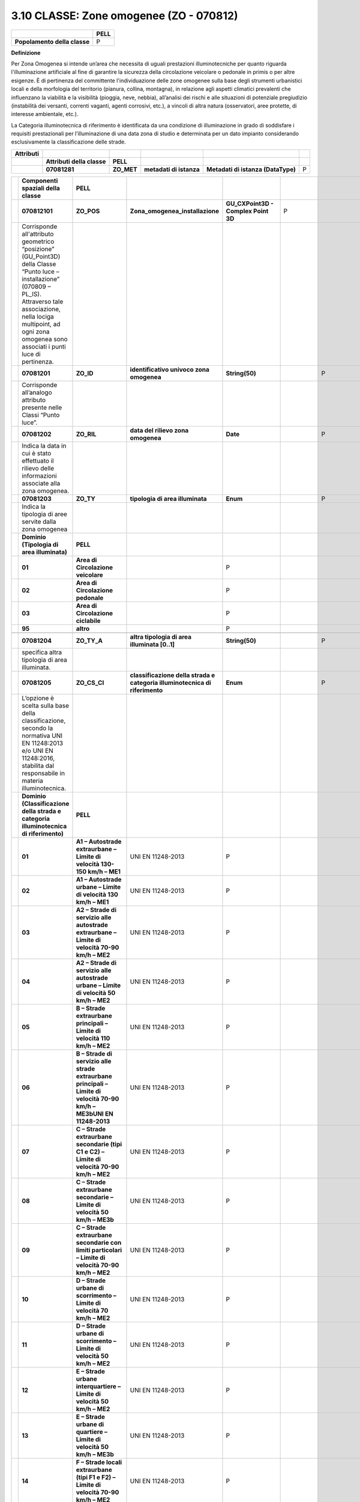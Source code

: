 3.10 CLASSE: Zone omogenee (ZO - 070812)
----------------------------------------

.. raw:: html

   <div id="section-9">

+------------------------------+----------+
|                              | **PELL** |
+------------------------------+----------+
| **Popolamento della classe** | P        |
+------------------------------+----------+

.. raw:: html

   </div>

**Definizione**

Per Zona Omogenea si intende un’area che necessita di uguali prestazioni illuminotecniche per quanto riguarda l'illuminazione artificiale al fine di garantire la sicurezza della circolazione veicolare o pedonale in primis o per altre esigenze. È di pertinenza del committente l'individuazione delle zone omogenee sulla base degli strumenti urbanistici locali e della morfologia del territorio (pianura, collina, montagna), in relazione agli aspetti climatici prevalenti che influenzano la viabilità e la visibilità (pioggia, neve, nebbia), all’analisi dei rischi e alle situazioni di potenziale pregiudizio (instabilità dei versanti, correnti vaganti, agenti corrosivi, etc.), a vincoli di altra natura (osservatori, aree protette, di interesse ambientale, etc.).

La Categoria illuminotecnica di riferimento è identificata da una condizione di illuminazione in grado di soddisfare i requisiti prestazionali per l’illuminazione di una data zona di studio e determinata per un dato impianto considerando esclusivamente la classificazione delle strade.

+---------------+----------------------------+------------+-------------------------+------------------------------------+---+
| **Attributi** |                            |            |                         |                                    |   |
+---------------+----------------------------+------------+-------------------------+------------------------------------+---+
|               | **Attributi della classe** | **PELL**   |                         |                                    |   |
+---------------+----------------------------+------------+-------------------------+------------------------------------+---+
|               | **07081281**               | **ZO_MET** | **metadati di istanza** | **Metadati di istanza (DataType)** | P |
+---------------+----------------------------+------------+-------------------------+------------------------------------+---+

+--+-------------------------------------------------------------------------------------------------------------------------------------------------------------------------------------------------------------------------------------------------------------------------------------------------------------+---------------------------------------------------------------------------------------------------------------------------------------------------+-----------------------------------------------------------------------------+-------------------------------------------+---------------+--------------------------+---+
|  | **Componenti spaziali della classe**                                                                                                                                                                                                                                                                        | **PELL**                                                                                                                                          |                                                                             |                                           |               |                          |   |
+--+-------------------------------------------------------------------------------------------------------------------------------------------------------------------------------------------------------------------------------------------------------------------------------------------------------------+---------------------------------------------------------------------------------------------------------------------------------------------------+-----------------------------------------------------------------------------+-------------------------------------------+---------------+--------------------------+---+
|  | **070812101**                                                                                                                                                                                                                                                                                               | **ZO_POS**                                                                                                                                        | **Zona_omogenea_installazione**                                             | **GU_CXPoint3D - Complex Point 3D**       | P             |                          |   |
+--+-------------------------------------------------------------------------------------------------------------------------------------------------------------------------------------------------------------------------------------------------------------------------------------------------------------+---------------------------------------------------------------------------------------------------------------------------------------------------+-----------------------------------------------------------------------------+-------------------------------------------+---------------+--------------------------+---+
|  | Corrisponde all'attributo geometrico “posizione” (GU_Point3D) della Classe “Punto luce – installazione” (070809 – PL_IS). Attraverso tale associazione, nella lociga multipoint, ad ogni zona omogenea sono associati i punti luce di pertinenza.                                                           |                                                                                                                                                   |                                                                             |                                           |               |                          |   |
+--+-------------------------------------------------------------------------------------------------------------------------------------------------------------------------------------------------------------------------------------------------------------------------------------------------------------+---------------------------------------------------------------------------------------------------------------------------------------------------+-----------------------------------------------------------------------------+-------------------------------------------+---------------+--------------------------+---+
|  | **07081201**                                                                                                                                                                                                                                                                                                | **ZO_ID**                                                                                                                                         | **identificativo univoco zona omogenea**                                    | **String(50)**                            |               | P                        |   |
+--+-------------------------------------------------------------------------------------------------------------------------------------------------------------------------------------------------------------------------------------------------------------------------------------------------------------+---------------------------------------------------------------------------------------------------------------------------------------------------+-----------------------------------------------------------------------------+-------------------------------------------+---------------+--------------------------+---+
|  | Corrisponde all’analogo attributo presente nelle Classi “Punto luce”.                                                                                                                                                                                                                                       |                                                                                                                                                   |                                                                             |                                           |               |                          |   |
+--+-------------------------------------------------------------------------------------------------------------------------------------------------------------------------------------------------------------------------------------------------------------------------------------------------------------+---------------------------------------------------------------------------------------------------------------------------------------------------+-----------------------------------------------------------------------------+-------------------------------------------+---------------+--------------------------+---+
|  | **07081202**                                                                                                                                                                                                                                                                                                | **ZO_RIL**                                                                                                                                        | **data del rilievo zona omogenea**                                          | **Date**                                  |               | P                        |   |
+--+-------------------------------------------------------------------------------------------------------------------------------------------------------------------------------------------------------------------------------------------------------------------------------------------------------------+---------------------------------------------------------------------------------------------------------------------------------------------------+-----------------------------------------------------------------------------+-------------------------------------------+---------------+--------------------------+---+
|  | Indica la data in cui è stato effettuato il rilievo delle informazioni associate alla zona omogenea.                                                                                                                                                                                                        |                                                                                                                                                   |                                                                             |                                           |               |                          |   |
+--+-------------------------------------------------------------------------------------------------------------------------------------------------------------------------------------------------------------------------------------------------------------------------------------------------------------+---------------------------------------------------------------------------------------------------------------------------------------------------+-----------------------------------------------------------------------------+-------------------------------------------+---------------+--------------------------+---+
|  | **07081203**                                                                                                                                                                                                                                                                                                | **ZO_TY**                                                                                                                                         | **tipologia di area illuminata**                                            | **Enum**                                  |               | P                        |   |
+--+-------------------------------------------------------------------------------------------------------------------------------------------------------------------------------------------------------------------------------------------------------------------------------------------------------------+---------------------------------------------------------------------------------------------------------------------------------------------------+-----------------------------------------------------------------------------+-------------------------------------------+---------------+--------------------------+---+
|  | Indica la tipologia di aree servite dalla zona omogenea                                                                                                                                                                                                                                                     |                                                                                                                                                   |                                                                             |                                           |               |                          |   |
+--+-------------------------------------------------------------------------------------------------------------------------------------------------------------------------------------------------------------------------------------------------------------------------------------------------------------+---------------------------------------------------------------------------------------------------------------------------------------------------+-----------------------------------------------------------------------------+-------------------------------------------+---------------+--------------------------+---+
|  | **Dominio (Tipologia di area illuminata)**                                                                                                                                                                                                                                                                  | **PELL**                                                                                                                                          |                                                                             |                                           |               |                          |   |
+--+-------------------------------------------------------------------------------------------------------------------------------------------------------------------------------------------------------------------------------------------------------------------------------------------------------------+---------------------------------------------------------------------------------------------------------------------------------------------------+-----------------------------------------------------------------------------+-------------------------------------------+---------------+--------------------------+---+
|  | **01**                                                                                                                                                                                                                                                                                                      | **Area di Circolazione veicolare**                                                                                                                |                                                                             | P                                         |               |                          |   |
+--+-------------------------------------------------------------------------------------------------------------------------------------------------------------------------------------------------------------------------------------------------------------------------------------------------------------+---------------------------------------------------------------------------------------------------------------------------------------------------+-----------------------------------------------------------------------------+-------------------------------------------+---------------+--------------------------+---+
|  | **02**                                                                                                                                                                                                                                                                                                      | **Area di Circolazione pedonale**                                                                                                                 |                                                                             | P                                         |               |                          |   |
+--+-------------------------------------------------------------------------------------------------------------------------------------------------------------------------------------------------------------------------------------------------------------------------------------------------------------+---------------------------------------------------------------------------------------------------------------------------------------------------+-----------------------------------------------------------------------------+-------------------------------------------+---------------+--------------------------+---+
|  | **03**                                                                                                                                                                                                                                                                                                      | **Area di Circolazione ciclabile**                                                                                                                |                                                                             | P                                         |               |                          |   |
+--+-------------------------------------------------------------------------------------------------------------------------------------------------------------------------------------------------------------------------------------------------------------------------------------------------------------+---------------------------------------------------------------------------------------------------------------------------------------------------+-----------------------------------------------------------------------------+-------------------------------------------+---------------+--------------------------+---+
|  | **95**                                                                                                                                                                                                                                                                                                      | **altro**                                                                                                                                         |                                                                             | P                                         |               |                          |   |
+--+-------------------------------------------------------------------------------------------------------------------------------------------------------------------------------------------------------------------------------------------------------------------------------------------------------------+---------------------------------------------------------------------------------------------------------------------------------------------------+-----------------------------------------------------------------------------+-------------------------------------------+---------------+--------------------------+---+
|  |                                                                                                                                                                                                                                                                                                             |                                                                                                                                                   |                                                                             |                                           |               |                          |   |
+--+-------------------------------------------------------------------------------------------------------------------------------------------------------------------------------------------------------------------------------------------------------------------------------------------------------------+---------------------------------------------------------------------------------------------------------------------------------------------------+-----------------------------------------------------------------------------+-------------------------------------------+---------------+--------------------------+---+
|  | **07081204**                                                                                                                                                                                                                                                                                                | **ZO_TY_A**                                                                                                                                       | **altra tipologia di area illuminata [0..1]**                               | **String(50)**                            |               | P                        |   |
+--+-------------------------------------------------------------------------------------------------------------------------------------------------------------------------------------------------------------------------------------------------------------------------------------------------------------+---------------------------------------------------------------------------------------------------------------------------------------------------+-----------------------------------------------------------------------------+-------------------------------------------+---------------+--------------------------+---+
|  | specifica altra tipologia di area illuminata.                                                                                                                                                                                                                                                               |                                                                                                                                                   |                                                                             |                                           |               |                          |   |
+--+-------------------------------------------------------------------------------------------------------------------------------------------------------------------------------------------------------------------------------------------------------------------------------------------------------------+---------------------------------------------------------------------------------------------------------------------------------------------------+-----------------------------------------------------------------------------+-------------------------------------------+---------------+--------------------------+---+
|  | **07081205**                                                                                                                                                                                                                                                                                                | **ZO_CS_CI**                                                                                                                                      | **classificazione della strada e categoria illuminotecnica di riferimento** | **Enum**                                  |               | P                        |   |
+--+-------------------------------------------------------------------------------------------------------------------------------------------------------------------------------------------------------------------------------------------------------------------------------------------------------------+---------------------------------------------------------------------------------------------------------------------------------------------------+-----------------------------------------------------------------------------+-------------------------------------------+---------------+--------------------------+---+
|  | L’opzione è scelta sulla base della classificazione, secondo la normativa UNI EN 11248:2013 e/o UNI EN 11248:2016, stabilita dal responsabile in materia illuminotecnica.                                                                                                                                   |                                                                                                                                                   |                                                                             |                                           |               |                          |   |
+--+-------------------------------------------------------------------------------------------------------------------------------------------------------------------------------------------------------------------------------------------------------------------------------------------------------------+---------------------------------------------------------------------------------------------------------------------------------------------------+-----------------------------------------------------------------------------+-------------------------------------------+---------------+--------------------------+---+
|  | **Dominio (Classificazione della strada e categoria illuminotecnica di riferimento)**                                                                                                                                                                                                                       | **PELL**                                                                                                                                          |                                                                             |                                           |               |                          |   |
+--+-------------------------------------------------------------------------------------------------------------------------------------------------------------------------------------------------------------------------------------------------------------------------------------------------------------+---------------------------------------------------------------------------------------------------------------------------------------------------+-----------------------------------------------------------------------------+-------------------------------------------+---------------+--------------------------+---+
|  | **01**                                                                                                                                                                                                                                                                                                      | **A1 – Autostrade extraurbane – Limite di velocità 130-150 km/h – ME1**                                                                           | UNI EN 11248-2013                                                           | P                                         |               |                          |   |
+--+-------------------------------------------------------------------------------------------------------------------------------------------------------------------------------------------------------------------------------------------------------------------------------------------------------------+---------------------------------------------------------------------------------------------------------------------------------------------------+-----------------------------------------------------------------------------+-------------------------------------------+---------------+--------------------------+---+
|  | **02**                                                                                                                                                                                                                                                                                                      | **A1 – Autostrade urbane – Limite di velocità 130 km/h – ME1**                                                                                    | UNI EN 11248-2013                                                           | P                                         |               |                          |   |
+--+-------------------------------------------------------------------------------------------------------------------------------------------------------------------------------------------------------------------------------------------------------------------------------------------------------------+---------------------------------------------------------------------------------------------------------------------------------------------------+-----------------------------------------------------------------------------+-------------------------------------------+---------------+--------------------------+---+
|  | **03**                                                                                                                                                                                                                                                                                                      | **A2 – Strade di servizio alle autostrade extraurbane – Limite di velocità 70-90 km/h – ME2**                                                     | UNI EN 11248-2013                                                           | P                                         |               |                          |   |
+--+-------------------------------------------------------------------------------------------------------------------------------------------------------------------------------------------------------------------------------------------------------------------------------------------------------------+---------------------------------------------------------------------------------------------------------------------------------------------------+-----------------------------------------------------------------------------+-------------------------------------------+---------------+--------------------------+---+
|  | **04**                                                                                                                                                                                                                                                                                                      | **A2 – Strade di servizio alle autostrade urbane – Limite di velocità 50 km/h – ME2**                                                             | UNI EN 11248-2013                                                           | P                                         |               |                          |   |
+--+-------------------------------------------------------------------------------------------------------------------------------------------------------------------------------------------------------------------------------------------------------------------------------------------------------------+---------------------------------------------------------------------------------------------------------------------------------------------------+-----------------------------------------------------------------------------+-------------------------------------------+---------------+--------------------------+---+
|  | **05**                                                                                                                                                                                                                                                                                                      | **B – Strade extraurbane principali – Limite di velocità 110 km/h – ME2**                                                                         | UNI EN 11248-2013                                                           | P                                         |               |                          |   |
+--+-------------------------------------------------------------------------------------------------------------------------------------------------------------------------------------------------------------------------------------------------------------------------------------------------------------+---------------------------------------------------------------------------------------------------------------------------------------------------+-----------------------------------------------------------------------------+-------------------------------------------+---------------+--------------------------+---+
|  | **06**                                                                                                                                                                                                                                                                                                      | **B – Strade di servizio alle strade extraurbane principali – Limite di velocità 70-90 km/h – ME3bUNI EN 11248-2013**                             | UNI EN 11248-2013                                                           | P                                         |               |                          |   |
+--+-------------------------------------------------------------------------------------------------------------------------------------------------------------------------------------------------------------------------------------------------------------------------------------------------------------+---------------------------------------------------------------------------------------------------------------------------------------------------+-----------------------------------------------------------------------------+-------------------------------------------+---------------+--------------------------+---+
|  | **07**                                                                                                                                                                                                                                                                                                      | **C – Strade extraurbane secondarie (tipi C1 e C2) – Limite di velocità 70-90 km/h – ME2**                                                        | UNI EN 11248-2013                                                           | P                                         |               |                          |   |
+--+-------------------------------------------------------------------------------------------------------------------------------------------------------------------------------------------------------------------------------------------------------------------------------------------------------------+---------------------------------------------------------------------------------------------------------------------------------------------------+-----------------------------------------------------------------------------+-------------------------------------------+---------------+--------------------------+---+
|  | **08**                                                                                                                                                                                                                                                                                                      | **C – Strade extraurbane secondarie – Limite di velocità 50 km/h – ME3b**                                                                         | UNI EN 11248-2013                                                           | P                                         |               |                          |   |
+--+-------------------------------------------------------------------------------------------------------------------------------------------------------------------------------------------------------------------------------------------------------------------------------------------------------------+---------------------------------------------------------------------------------------------------------------------------------------------------+-----------------------------------------------------------------------------+-------------------------------------------+---------------+--------------------------+---+
|  | **09**                                                                                                                                                                                                                                                                                                      | **C – Strade extraurbane secondarie con limiti particolari – Limite di velocità 70-90 km/h – ME2**                                                | UNI EN 11248-2013                                                           | P                                         |               |                          |   |
+--+-------------------------------------------------------------------------------------------------------------------------------------------------------------------------------------------------------------------------------------------------------------------------------------------------------------+---------------------------------------------------------------------------------------------------------------------------------------------------+-----------------------------------------------------------------------------+-------------------------------------------+---------------+--------------------------+---+
|  | **10**                                                                                                                                                                                                                                                                                                      | **D – Strade urbane di scorrimento – Limite di velocità 70 km/h – ME2**                                                                           | UNI EN 11248-2013                                                           | P                                         |               |                          |   |
+--+-------------------------------------------------------------------------------------------------------------------------------------------------------------------------------------------------------------------------------------------------------------------------------------------------------------+---------------------------------------------------------------------------------------------------------------------------------------------------+-----------------------------------------------------------------------------+-------------------------------------------+---------------+--------------------------+---+
|  | **11**                                                                                                                                                                                                                                                                                                      | **D – Strade urbane di scorrimento – Limite di velocità 50 km/h – ME2**                                                                           | UNI EN 11248-2013                                                           | P                                         |               |                          |   |
+--+-------------------------------------------------------------------------------------------------------------------------------------------------------------------------------------------------------------------------------------------------------------------------------------------------------------+---------------------------------------------------------------------------------------------------------------------------------------------------+-----------------------------------------------------------------------------+-------------------------------------------+---------------+--------------------------+---+
|  | **12**                                                                                                                                                                                                                                                                                                      | **E – Strade urbane interquartiere – Limite di velocità 50 km/h – ME2**                                                                           | UNI EN 11248-2013                                                           | P                                         |               |                          |   |
+--+-------------------------------------------------------------------------------------------------------------------------------------------------------------------------------------------------------------------------------------------------------------------------------------------------------------+---------------------------------------------------------------------------------------------------------------------------------------------------+-----------------------------------------------------------------------------+-------------------------------------------+---------------+--------------------------+---+
|  | **13**                                                                                                                                                                                                                                                                                                      | **E – Strade urbane di quartiere – Limite di velocità 50 km/h – ME3b**                                                                            | UNI EN 11248-2013                                                           | P                                         |               |                          |   |
+--+-------------------------------------------------------------------------------------------------------------------------------------------------------------------------------------------------------------------------------------------------------------------------------------------------------------+---------------------------------------------------------------------------------------------------------------------------------------------------+-----------------------------------------------------------------------------+-------------------------------------------+---------------+--------------------------+---+
|  | **14**                                                                                                                                                                                                                                                                                                      | **F – Strade locali extraurbane (tipi F1 e F2) – Limite di velocità 70-90 km/h – ME2**                                                            | UNI EN 11248-2013                                                           | P                                         |               |                          |   |
+--+-------------------------------------------------------------------------------------------------------------------------------------------------------------------------------------------------------------------------------------------------------------------------------------------------------------+---------------------------------------------------------------------------------------------------------------------------------------------------+-----------------------------------------------------------------------------+-------------------------------------------+---------------+--------------------------+---+
|  | **15**                                                                                                                                                                                                                                                                                                      | **F – Strade locali extraurbane – Limite di velocità 50 km/h – ME3b**                                                                             | UNI EN 11248-2013                                                           | P                                         |               |                          |   |
+--+-------------------------------------------------------------------------------------------------------------------------------------------------------------------------------------------------------------------------------------------------------------------------------------------------------------+---------------------------------------------------------------------------------------------------------------------------------------------------+-----------------------------------------------------------------------------+-------------------------------------------+---------------+--------------------------+---+
|  | **16**                                                                                                                                                                                                                                                                                                      | **F – Strade locali extraurbane – Limite di velocità 30 km/h – S2**                                                                               | UNI EN 11248-2013                                                           | P                                         |               |                          |   |
+--+-------------------------------------------------------------------------------------------------------------------------------------------------------------------------------------------------------------------------------------------------------------------------------------------------------------+---------------------------------------------------------------------------------------------------------------------------------------------------+-----------------------------------------------------------------------------+-------------------------------------------+---------------+--------------------------+---+
|  | **17**                                                                                                                                                                                                                                                                                                      | **F – Strade locali urbane – Limite di velocità 50 km/h – ME3b**                                                                                  | UNI EN 11248-2013                                                           | P                                         |               |                          |   |
+--+-------------------------------------------------------------------------------------------------------------------------------------------------------------------------------------------------------------------------------------------------------------------------------------------------------------+---------------------------------------------------------------------------------------------------------------------------------------------------+-----------------------------------------------------------------------------+-------------------------------------------+---------------+--------------------------+---+
|  | **18**                                                                                                                                                                                                                                                                                                      | **F – Strade locali urbane: centri storici, isole ambientali, zone 30 – Limite di velocità 30 km/h – CE3**                                        | UNI EN 11248-2013                                                           | P                                         |               |                          |   |
+--+-------------------------------------------------------------------------------------------------------------------------------------------------------------------------------------------------------------------------------------------------------------------------------------------------------------+---------------------------------------------------------------------------------------------------------------------------------------------------+-----------------------------------------------------------------------------+-------------------------------------------+---------------+--------------------------+---+
|  | **19**                                                                                                                                                                                                                                                                                                      | **F – Strade locali urbane: altre situazioni – Limite di velocità 30 km/h – CE4/S2**                                                              | UNI EN 11248-2013                                                           | P                                         |               |                          |   |
+--+-------------------------------------------------------------------------------------------------------------------------------------------------------------------------------------------------------------------------------------------------------------------------------------------------------------+---------------------------------------------------------------------------------------------------------------------------------------------------+-----------------------------------------------------------------------------+-------------------------------------------+---------------+--------------------------+---+
|  | **20**                                                                                                                                                                                                                                                                                                      | **F – Strade locali urbane: aree pedonali – Limite di velocità 5 km/h – CE4/S2**                                                                  | UNI EN 11248-2013                                                           | P                                         |               |                          |   |
+--+-------------------------------------------------------------------------------------------------------------------------------------------------------------------------------------------------------------------------------------------------------------------------------------------------------------+---------------------------------------------------------------------------------------------------------------------------------------------------+-----------------------------------------------------------------------------+-------------------------------------------+---------------+--------------------------+---+
|  | **21**                                                                                                                                                                                                                                                                                                      | **F – Strade locali urbane: centri storici (utenti principali: pedoni, ammessi gli altri utenti) – Limite di velocità 5 km/h – CE4/S2**           | UNI EN 11248-2013                                                           | P                                         |               |                          |   |
+--+-------------------------------------------------------------------------------------------------------------------------------------------------------------------------------------------------------------------------------------------------------------------------------------------------------------+---------------------------------------------------------------------------------------------------------------------------------------------------+-----------------------------------------------------------------------------+-------------------------------------------+---------------+--------------------------+---+
|  | **22**                                                                                                                                                                                                                                                                                                      | **F – Strade locali interzonali – Limite di velocità 50 km/h – CE4/S2**                                                                           | UNI EN 11248-2013                                                           | P                                         |               |                          |   |
+--+-------------------------------------------------------------------------------------------------------------------------------------------------------------------------------------------------------------------------------------------------------------------------------------------------------------+---------------------------------------------------------------------------------------------------------------------------------------------------+-----------------------------------------------------------------------------+-------------------------------------------+---------------+--------------------------+---+
|  | **23**                                                                                                                                                                                                                                                                                                      | **F – Strade locali interzonali – Limite di velocità 30 km/h – CE4/S2**                                                                           | UNI EN 11248-2013                                                           | P                                         |               |                          |   |
+--+-------------------------------------------------------------------------------------------------------------------------------------------------------------------------------------------------------------------------------------------------------------------------------------------------------------+---------------------------------------------------------------------------------------------------------------------------------------------------+-----------------------------------------------------------------------------+-------------------------------------------+---------------+--------------------------+---+
|  | **24**                                                                                                                                                                                                                                                                                                      | **Fbis – Piste ciclabili – Limite di velocità non dichiarato – S2**                                                                               | UNI EN 11248-2013                                                           | P                                         |               |                          |   |
+--+-------------------------------------------------------------------------------------------------------------------------------------------------------------------------------------------------------------------------------------------------------------------------------------------------------------+---------------------------------------------------------------------------------------------------------------------------------------------------+-----------------------------------------------------------------------------+-------------------------------------------+---------------+--------------------------+---+
|  | **25**                                                                                                                                                                                                                                                                                                      | **Strade a destinazione particolare – Limite di velocità 30 km/h – S2**                                                                           | UNI EN 11248-2013                                                           | P                                         |               |                          |   |
+--+-------------------------------------------------------------------------------------------------------------------------------------------------------------------------------------------------------------------------------------------------------------------------------------------------------------+---------------------------------------------------------------------------------------------------------------------------------------------------+-----------------------------------------------------------------------------+-------------------------------------------+---------------+--------------------------+---+
|  | **26**                                                                                                                                                                                                                                                                                                      | **A1– Autostrade extraurbane – limite di velocità 130-150 Km/h – M1**                                                                             | UNI EN 11248-2016                                                           | P                                         |               |                          |   |
+--+-------------------------------------------------------------------------------------------------------------------------------------------------------------------------------------------------------------------------------------------------------------------------------------------------------------+---------------------------------------------------------------------------------------------------------------------------------------------------+-----------------------------------------------------------------------------+-------------------------------------------+---------------+--------------------------+---+
|  | **27**                                                                                                                                                                                                                                                                                                      | **A1– Autostrade urbane – limite di velocità 130 Km/h – M1**                                                                                      | UNI EN 11248-2016                                                           | P                                         |               |                          |   |
+--+-------------------------------------------------------------------------------------------------------------------------------------------------------------------------------------------------------------------------------------------------------------------------------------------------------------+---------------------------------------------------------------------------------------------------------------------------------------------------+-----------------------------------------------------------------------------+-------------------------------------------+---------------+--------------------------+---+
|  | **28**                                                                                                                                                                                                                                                                                                      | **A2–Strade di servizio alle autostrade extraurbane – limite di velocità 70-90 Km/h – M2**                                                        | UNI EN 11248-2016                                                           | P                                         |               |                          |   |
+--+-------------------------------------------------------------------------------------------------------------------------------------------------------------------------------------------------------------------------------------------------------------------------------------------------------------+---------------------------------------------------------------------------------------------------------------------------------------------------+-----------------------------------------------------------------------------+-------------------------------------------+---------------+--------------------------+---+
|  | **29**                                                                                                                                                                                                                                                                                                      | **A2–Strade di servizio alle autostrade urbane – limite di velocità 50 Km/h – M2**                                                                | UNI EN 11248-2016                                                           | P                                         |               |                          |   |
+--+-------------------------------------------------------------------------------------------------------------------------------------------------------------------------------------------------------------------------------------------------------------------------------------------------------------+---------------------------------------------------------------------------------------------------------------------------------------------------+-----------------------------------------------------------------------------+-------------------------------------------+---------------+--------------------------+---+
|  | **30**                                                                                                                                                                                                                                                                                                      | **B – Strade extraurbane principali – limite di velocità 110 Km/h – M2**                                                                          | UNI EN 11248-2016                                                           | P                                         |               |                          |   |
+--+-------------------------------------------------------------------------------------------------------------------------------------------------------------------------------------------------------------------------------------------------------------------------------------------------------------+---------------------------------------------------------------------------------------------------------------------------------------------------+-----------------------------------------------------------------------------+-------------------------------------------+---------------+--------------------------+---+
|  | **31**                                                                                                                                                                                                                                                                                                      | **B – Strade di servizio alle strade extraurbane principali – limite di velocità 70-90 Km/h – M3**                                                | UNI EN 11248-2016                                                           | P                                         |               |                          |   |
+--+-------------------------------------------------------------------------------------------------------------------------------------------------------------------------------------------------------------------------------------------------------------------------------------------------------------+---------------------------------------------------------------------------------------------------------------------------------------------------+-----------------------------------------------------------------------------+-------------------------------------------+---------------+--------------------------+---+
|  | **32**                                                                                                                                                                                                                                                                                                      | **C – Strade extraurbane secondarie (tipici C1 e C2)– limite di velocità 70-90 Km/h – M2**                                                        | UNI EN 11248-2016                                                           | P                                         |               |                          |   |
+--+-------------------------------------------------------------------------------------------------------------------------------------------------------------------------------------------------------------------------------------------------------------------------------------------------------------+---------------------------------------------------------------------------------------------------------------------------------------------------+-----------------------------------------------------------------------------+-------------------------------------------+---------------+--------------------------+---+
|  | **33**                                                                                                                                                                                                                                                                                                      | **C – Strade extraurbane secondarie – limite di velocità 50 Km/h – M3**                                                                           | UNI EN 11248-2016                                                           | P                                         |               |                          |   |
+--+-------------------------------------------------------------------------------------------------------------------------------------------------------------------------------------------------------------------------------------------------------------------------------------------------------------+---------------------------------------------------------------------------------------------------------------------------------------------------+-----------------------------------------------------------------------------+-------------------------------------------+---------------+--------------------------+---+
|  | **34**                                                                                                                                                                                                                                                                                                      | **C – Strade extraurbane secondarie con limiti particolari– limite di velocità 70-90 Km/h – M2**                                                  | UNI EN 11248-2016                                                           | P                                         |               |                          |   |
+--+-------------------------------------------------------------------------------------------------------------------------------------------------------------------------------------------------------------------------------------------------------------------------------------------------------------+---------------------------------------------------------------------------------------------------------------------------------------------------+-----------------------------------------------------------------------------+-------------------------------------------+---------------+--------------------------+---+
|  | **35**                                                                                                                                                                                                                                                                                                      | **D – Strade urbane di scorrimento– limite di velocità 70 Km/h – M2**                                                                             | UNI EN 11248-2016                                                           | P                                         |               |                          |   |
+--+-------------------------------------------------------------------------------------------------------------------------------------------------------------------------------------------------------------------------------------------------------------------------------------------------------------+---------------------------------------------------------------------------------------------------------------------------------------------------+-----------------------------------------------------------------------------+-------------------------------------------+---------------+--------------------------+---+
|  | **36**                                                                                                                                                                                                                                                                                                      | **D – Strade urbane di scorrimento– limite di velocità 50 Km/h – M2**                                                                             | UNI EN 11248-2016                                                           | P                                         |               |                          |   |
+--+-------------------------------------------------------------------------------------------------------------------------------------------------------------------------------------------------------------------------------------------------------------------------------------------------------------+---------------------------------------------------------------------------------------------------------------------------------------------------+-----------------------------------------------------------------------------+-------------------------------------------+---------------+--------------------------+---+
|  | **37**                                                                                                                                                                                                                                                                                                      | **E – Strade urbane di quartiere– limite di velocità 50 Km/h – M3**                                                                               | UNI EN 11248-2016                                                           | P                                         |               |                          |   |
+--+-------------------------------------------------------------------------------------------------------------------------------------------------------------------------------------------------------------------------------------------------------------------------------------------------------------+---------------------------------------------------------------------------------------------------------------------------------------------------+-----------------------------------------------------------------------------+-------------------------------------------+---------------+--------------------------+---+
|  | **38**                                                                                                                                                                                                                                                                                                      | **F – Strade locali extraurbane (tipi F1 e F2) – limite di velocità 70-90 Km/h – M2**                                                             | UNI EN 11248-2016                                                           | P                                         |               |                          |   |
+--+-------------------------------------------------------------------------------------------------------------------------------------------------------------------------------------------------------------------------------------------------------------------------------------------------------------+---------------------------------------------------------------------------------------------------------------------------------------------------+-----------------------------------------------------------------------------+-------------------------------------------+---------------+--------------------------+---+
|  | **39**                                                                                                                                                                                                                                                                                                      | **F – Strade locali extraurbane – limite di velocità 50 Km/h – M4**                                                                               | UNI EN 11248-2016                                                           | P                                         |               |                          |   |
+--+-------------------------------------------------------------------------------------------------------------------------------------------------------------------------------------------------------------------------------------------------------------------------------------------------------------+---------------------------------------------------------------------------------------------------------------------------------------------------+-----------------------------------------------------------------------------+-------------------------------------------+---------------+--------------------------+---+
|  | **40**                                                                                                                                                                                                                                                                                                      | **F – Strade locali extraurbane – limite di velocità 30 Km/h – C4/P2**                                                                            | UNI EN 11248-2016                                                           | P                                         |               |                          |   |
+--+-------------------------------------------------------------------------------------------------------------------------------------------------------------------------------------------------------------------------------------------------------------------------------------------------------------+---------------------------------------------------------------------------------------------------------------------------------------------------+-----------------------------------------------------------------------------+-------------------------------------------+---------------+--------------------------+---+
|  | **41**                                                                                                                                                                                                                                                                                                      | **F – Strade locali urbane – limite di velocità 50 Km/h – M4**                                                                                    | UNI EN 11248-2016                                                           | P                                         |               |                          |   |
+--+-------------------------------------------------------------------------------------------------------------------------------------------------------------------------------------------------------------------------------------------------------------------------------------------------------------+---------------------------------------------------------------------------------------------------------------------------------------------------+-----------------------------------------------------------------------------+-------------------------------------------+---------------+--------------------------+---+
|  | **42**                                                                                                                                                                                                                                                                                                      | **F – Strade locali urbane: centri storici, isole ambientali, zone 30 – limite di velocità 30 Km/h – C3/P1**                                      | UNI EN 11248-2016                                                           | P                                         |               |                          |   |
+--+-------------------------------------------------------------------------------------------------------------------------------------------------------------------------------------------------------------------------------------------------------------------------------------------------------------+---------------------------------------------------------------------------------------------------------------------------------------------------+-----------------------------------------------------------------------------+-------------------------------------------+---------------+--------------------------+---+
|  | **43**                                                                                                                                                                                                                                                                                                      | **F – Strade locali urbane:altre situazionilimite di velocità 30 Km/h – C4/P2**                                                                   | UNI EN 11248-2016                                                           | P                                         |               |                          |   |
+--+-------------------------------------------------------------------------------------------------------------------------------------------------------------------------------------------------------------------------------------------------------------------------------------------------------------+---------------------------------------------------------------------------------------------------------------------------------------------------+-----------------------------------------------------------------------------+-------------------------------------------+---------------+--------------------------+---+
|  | **44**                                                                                                                                                                                                                                                                                                      | **F – Strade locali urbane:aree pedonali, centri storici (utenti principali: pedoni, ammessi gli altri utenti)limite di velocità 5 Km/h – C4/P2** | UNI EN 11248-2016                                                           | P                                         |               |                          |   |
+--+-------------------------------------------------------------------------------------------------------------------------------------------------------------------------------------------------------------------------------------------------------------------------------------------------------------+---------------------------------------------------------------------------------------------------------------------------------------------------+-----------------------------------------------------------------------------+-------------------------------------------+---------------+--------------------------+---+
|  | **45**                                                                                                                                                                                                                                                                                                      | **F – Strade locali interzonalilimite di velocità 50 Km/h – M3**                                                                                  | UNI EN 11248-2016                                                           | P                                         |               |                          |   |
+--+-------------------------------------------------------------------------------------------------------------------------------------------------------------------------------------------------------------------------------------------------------------------------------------------------------------+---------------------------------------------------------------------------------------------------------------------------------------------------+-----------------------------------------------------------------------------+-------------------------------------------+---------------+--------------------------+---+
|  | **46**                                                                                                                                                                                                                                                                                                      | **F – Strade locali interzonalilimite di velocità 30 Km/h – C4/P2**                                                                               | UNI EN 11248-2016                                                           | P                                         |               |                          |   |
+--+-------------------------------------------------------------------------------------------------------------------------------------------------------------------------------------------------------------------------------------------------------------------------------------------------------------+---------------------------------------------------------------------------------------------------------------------------------------------------+-----------------------------------------------------------------------------+-------------------------------------------+---------------+--------------------------+---+
|  | **47**                                                                                                                                                                                                                                                                                                      | **Fbis –Itinerari ciclo-pedonali limite di velocità non dichiarati – P2**                                                                         | UNI EN 11248-2016                                                           | P                                         |               |                          |   |
+--+-------------------------------------------------------------------------------------------------------------------------------------------------------------------------------------------------------------------------------------------------------------------------------------------------------------+---------------------------------------------------------------------------------------------------------------------------------------------------+-----------------------------------------------------------------------------+-------------------------------------------+---------------+--------------------------+---+
|  | **48**                                                                                                                                                                                                                                                                                                      | **Fbis –Istrade a destinazione particolare limite di velocità 30 Km/h– P2**                                                                       | UNI EN 11248-2016                                                           | P                                         |               |                          |   |
+--+-------------------------------------------------------------------------------------------------------------------------------------------------------------------------------------------------------------------------------------------------------------------------------------------------------------+---------------------------------------------------------------------------------------------------------------------------------------------------+-----------------------------------------------------------------------------+-------------------------------------------+---------------+--------------------------+---+
|  |                                                                                                                                                                                                                                                                                                             |                                                                                                                                                   |                                                                             |                                           |               |                          |   |
+--+-------------------------------------------------------------------------------------------------------------------------------------------------------------------------------------------------------------------------------------------------------------------------------------------------------------+---------------------------------------------------------------------------------------------------------------------------------------------------+-----------------------------------------------------------------------------+-------------------------------------------+---------------+--------------------------+---+
|  | **07081206**                                                                                                                                                                                                                                                                                                | **ZO_TY_MS**                                                                                                                                      | **tipologia manto stradale**                                                | **Enum**                                  |               | P                        |   |
+--+-------------------------------------------------------------------------------------------------------------------------------------------------------------------------------------------------------------------------------------------------------------------------------------------------------------+---------------------------------------------------------------------------------------------------------------------------------------------------+-----------------------------------------------------------------------------+-------------------------------------------+---------------+--------------------------+---+
|  | **Dominio (Tipologia manto stradale)**                                                                                                                                                                                                                                                                      | **PELL**                                                                                                                                          |                                                                             |                                           |               |                          |   |
+--+-------------------------------------------------------------------------------------------------------------------------------------------------------------------------------------------------------------------------------------------------------------------------------------------------------------+---------------------------------------------------------------------------------------------------------------------------------------------------+-----------------------------------------------------------------------------+-------------------------------------------+---------------+--------------------------+---+
|  | **01**                                                                                                                                                                                                                                                                                                      | **calcestruzzo**                                                                                                                                  |                                                                             | P                                         |               |                          |   |
+--+-------------------------------------------------------------------------------------------------------------------------------------------------------------------------------------------------------------------------------------------------------------------------------------------------------------+---------------------------------------------------------------------------------------------------------------------------------------------------+-----------------------------------------------------------------------------+-------------------------------------------+---------------+--------------------------+---+
|  | **02**                                                                                                                                                                                                                                                                                                      | **asfalto**                                                                                                                                       |                                                                             | P                                         |               |                          |   |
+--+-------------------------------------------------------------------------------------------------------------------------------------------------------------------------------------------------------------------------------------------------------------------------------------------------------------+---------------------------------------------------------------------------------------------------------------------------------------------------+-----------------------------------------------------------------------------+-------------------------------------------+---------------+--------------------------+---+
|  | **95**                                                                                                                                                                                                                                                                                                      | **altro**                                                                                                                                         |                                                                             | P                                         |               |                          |   |
+--+-------------------------------------------------------------------------------------------------------------------------------------------------------------------------------------------------------------------------------------------------------------------------------------------------------------+---------------------------------------------------------------------------------------------------------------------------------------------------+-----------------------------------------------------------------------------+-------------------------------------------+---------------+--------------------------+---+
|  |                                                                                                                                                                                                                                                                                                             |                                                                                                                                                   |                                                                             |                                           |               |                          |   |
+--+-------------------------------------------------------------------------------------------------------------------------------------------------------------------------------------------------------------------------------------------------------------------------------------------------------------+---------------------------------------------------------------------------------------------------------------------------------------------------+-----------------------------------------------------------------------------+-------------------------------------------+---------------+--------------------------+---+
|  | **07081207**                                                                                                                                                                                                                                                                                                | **ZO_TY_MS_A**                                                                                                                                    | **altra tipologia di manto stradale [0..1]**                                | **String(50)**                            |               | P                        |   |
+--+-------------------------------------------------------------------------------------------------------------------------------------------------------------------------------------------------------------------------------------------------------------------------------------------------------------+---------------------------------------------------------------------------------------------------------------------------------------------------+-----------------------------------------------------------------------------+-------------------------------------------+---------------+--------------------------+---+
|  | **07081208**                                                                                                                                                                                                                                                                                                | **ZO_CML**                                                                                                                                        | **coefficiente medio di luminanza [0..1]**                                  | **Real**                                  |               | P                        |   |
+--+-------------------------------------------------------------------------------------------------------------------------------------------------------------------------------------------------------------------------------------------------------------------------------------------------------------+---------------------------------------------------------------------------------------------------------------------------------------------------+-----------------------------------------------------------------------------+-------------------------------------------+---------------+--------------------------+---+
|  | specifica coefficiente medio di luminanza                                                                                                                                                                                                                                                                   |                                                                                                                                                   |                                                                             |                                           |               |                          |   |
|  |                                                                                                                                                                                                                                                                                                             |                                                                                                                                                   |                                                                             |                                           |               |                          |   |
|  | Q_0= 1/Ω_0 ∫_0^(Ω_0) qdΩ, ove:                                                                                                                                                                                                                                                                              |                                                                                                                                                   |                                                                             |                                           |               |                          |   |
|  |                                                                                                                                                                                                                                                                                                             |                                                                                                                                                   |                                                                             |                                           |               |                          |   |
|  | q = coefficiente di luminanza della strada per una determinata direzione di osservazione e di incidenza della luce.                                                                                                                                                                                         |                                                                                                                                                   |                                                                             |                                           |               |                          |   |
|  |                                                                                                                                                                                                                                                                                                             |                                                                                                                                                   |                                                                             |                                           |               |                          |   |
|  | Ω = angolo solido, misurato dall’elemento di superficie stradale considerato, contenente tutte le direzioni di provenienza della luce in grado di contribuire in modo apprezzabile alla luminanza dell’elemento stesso.                                                                                     |                                                                                                                                                   |                                                                             |                                           |               |                          |   |
+--+-------------------------------------------------------------------------------------------------------------------------------------------------------------------------------------------------------------------------------------------------------------------------------------------------------------+---------------------------------------------------------------------------------------------------------------------------------------------------+-----------------------------------------------------------------------------+-------------------------------------------+---------------+--------------------------+---+
|  | **07081209**                                                                                                                                                                                                                                                                                                | **ZO_FS**                                                                                                                                         | **fattore di specularità [0..1]**                                           | **Real**                                  |               | P                        |   |
+--+-------------------------------------------------------------------------------------------------------------------------------------------------------------------------------------------------------------------------------------------------------------------------------------------------------------+---------------------------------------------------------------------------------------------------------------------------------------------------+-----------------------------------------------------------------------------+-------------------------------------------+---------------+--------------------------+---+
|  | specifica il fattore di specularità                                                                                                                                                                                                                                                                         |                                                                                                                                                   |                                                                             |                                           |               |                          |   |
|  |                                                                                                                                                                                                                                                                                                             |                                                                                                                                                   |                                                                             |                                           |               |                          |   |
|  | S_1= (r(0,2))/(r(0,0)) ove:                                                                                                                                                                                                                                                                                 |                                                                                                                                                   |                                                                             |                                           |               |                          |   |
|  |                                                                                                                                                                                                                                                                                                             |                                                                                                                                                   |                                                                             |                                           |               |                          |   |
|  | r(0,2) = coefficiente ridotto di luminanza per β=0 e tan⁡γ=2                                                                                                                                                                                                                                                |                                                                                                                                                   |                                                                             |                                           |               |                          |   |
|  |                                                                                                                                                                                                                                                                                                             |                                                                                                                                                   |                                                                             |                                           |               |                          |   |
|  | r(0,0) = coefficiente ridotto di luminanza per β=0 e tan⁡γ=0                                                                                                                                                                                                                                                |                                                                                                                                                   |                                                                             |                                           |               |                          |   |
+--+-------------------------------------------------------------------------------------------------------------------------------------------------------------------------------------------------------------------------------------------------------------------------------------------------------------+---------------------------------------------------------------------------------------------------------------------------------------------------+-----------------------------------------------------------------------------+-------------------------------------------+---------------+--------------------------+---+
|  | **07081210**                                                                                                                                                                                                                                                                                                | **ZO_LUNG**                                                                                                                                       | **lunghezza totale area illuminata (m)**                                    | **Real**                                  |               | P                        |   |
+--+-------------------------------------------------------------------------------------------------------------------------------------------------------------------------------------------------------------------------------------------------------------------------------------------------------------+---------------------------------------------------------------------------------------------------------------------------------------------------+-----------------------------------------------------------------------------+-------------------------------------------+---------------+--------------------------+---+
|  | lunghezza stimata per simulazione illuminotecnica.                                                                                                                                                                                                                                                          |                                                                                                                                                   |                                                                             |                                           |               |                          |   |
+--+-------------------------------------------------------------------------------------------------------------------------------------------------------------------------------------------------------------------------------------------------------------------------------------------------------------+---------------------------------------------------------------------------------------------------------------------------------------------------+-----------------------------------------------------------------------------+-------------------------------------------+---------------+--------------------------+---+
|  | **07081211**                                                                                                                                                                                                                                                                                                | **ZO_LARG**                                                                                                                                       | **larghezza totale area illuminata (m)**                                    | **Real**                                  |               | P                        |   |
+--+-------------------------------------------------------------------------------------------------------------------------------------------------------------------------------------------------------------------------------------------------------------------------------------------------------------+---------------------------------------------------------------------------------------------------------------------------------------------------+-----------------------------------------------------------------------------+-------------------------------------------+---------------+--------------------------+---+
|  | larghezza stimata per simulazione illuminotecnica.                                                                                                                                                                                                                                                          |                                                                                                                                                   |                                                                             |                                           |               |                          |   |
+--+-------------------------------------------------------------------------------------------------------------------------------------------------------------------------------------------------------------------------------------------------------------------------------------------------------------+---------------------------------------------------------------------------------------------------------------------------------------------------+-----------------------------------------------------------------------------+-------------------------------------------+---------------+--------------------------+---+
|  | **07081212**                                                                                                                                                                                                                                                                                                | **ZO_SUP**                                                                                                                                        | **superficie area illuminata (mq) [0..1]**                                  | **Real**                                  |               | P                        |   |
+--+-------------------------------------------------------------------------------------------------------------------------------------------------------------------------------------------------------------------------------------------------------------------------------------------------------------+---------------------------------------------------------------------------------------------------------------------------------------------------+-----------------------------------------------------------------------------+-------------------------------------------+---------------+--------------------------+---+
|  | area stimata per simulazione illuminotecnica.                                                                                                                                                                                                                                                               |                                                                                                                                                   |                                                                             |                                           |               |                          |   |
+--+-------------------------------------------------------------------------------------------------------------------------------------------------------------------------------------------------------------------------------------------------------------------------------------------------------------+---------------------------------------------------------------------------------------------------------------------------------------------------+-----------------------------------------------------------------------------+-------------------------------------------+---------------+--------------------------+---+
|  | **07081213**                                                                                                                                                                                                                                                                                                | **ZO_TY_CAR**                                                                                                                                     | **tipo carreggiata**                                                        | **Enum**                                  |               | P                        |   |
+--+-------------------------------------------------------------------------------------------------------------------------------------------------------------------------------------------------------------------------------------------------------------------------------------------------------------+---------------------------------------------------------------------------------------------------------------------------------------------------+-----------------------------------------------------------------------------+-------------------------------------------+---------------+--------------------------+---+
|  | indica la tipologia di carreggiata (da popolare solo per la tipologia di area illuminata “area di circolazione veicolare”).                                                                                                                                                                                 |                                                                                                                                                   |                                                                             |                                           |               |                          |   |
+--+-------------------------------------------------------------------------------------------------------------------------------------------------------------------------------------------------------------------------------------------------------------------------------------------------------------+---------------------------------------------------------------------------------------------------------------------------------------------------+-----------------------------------------------------------------------------+-------------------------------------------+---------------+--------------------------+---+
|  | **Dominio (Tipo carreggiata)**                                                                                                                                                                                                                                                                              | **PELL**                                                                                                                                          |                                                                             |                                           |               |                          |   |
+--+-------------------------------------------------------------------------------------------------------------------------------------------------------------------------------------------------------------------------------------------------------------------------------------------------------------+---------------------------------------------------------------------------------------------------------------------------------------------------+-----------------------------------------------------------------------------+-------------------------------------------+---------------+--------------------------+---+
|  | **01**                                                                                                                                                                                                                                                                                                      | **carreggiata singola**                                                                                                                           |                                                                             | P                                         |               |                          |   |
+--+-------------------------------------------------------------------------------------------------------------------------------------------------------------------------------------------------------------------------------------------------------------------------------------------------------------+---------------------------------------------------------------------------------------------------------------------------------------------------+-----------------------------------------------------------------------------+-------------------------------------------+---------------+--------------------------+---+
|  | **02**                                                                                                                                                                                                                                                                                                      | **due carreggiate simmetriche**                                                                                                                   |                                                                             | P                                         |               |                          |   |
+--+-------------------------------------------------------------------------------------------------------------------------------------------------------------------------------------------------------------------------------------------------------------------------------------------------------------+---------------------------------------------------------------------------------------------------------------------------------------------------+-----------------------------------------------------------------------------+-------------------------------------------+---------------+--------------------------+---+
|  | **03**                                                                                                                                                                                                                                                                                                      | **due carreggiate asimmetriche**                                                                                                                  |                                                                             | P                                         |               |                          |   |
+--+-------------------------------------------------------------------------------------------------------------------------------------------------------------------------------------------------------------------------------------------------------------------------------------------------------------+---------------------------------------------------------------------------------------------------------------------------------------------------+-----------------------------------------------------------------------------+-------------------------------------------+---------------+--------------------------+---+
|  |                                                                                                                                                                                                                                                                                                             |                                                                                                                                                   |                                                                             |                                           |               |                          |   |
+--+-------------------------------------------------------------------------------------------------------------------------------------------------------------------------------------------------------------------------------------------------------------------------------------------------------------+---------------------------------------------------------------------------------------------------------------------------------------------------+-----------------------------------------------------------------------------+-------------------------------------------+---------------+--------------------------+---+
|  | **07081214**                                                                                                                                                                                                                                                                                                | **ZO_NC_PCAR**                                                                                                                                    | **numero di corsie prima carreggiata**                                      | **Integer**                               |               | P                        |   |
+--+-------------------------------------------------------------------------------------------------------------------------------------------------------------------------------------------------------------------------------------------------------------------------------------------------------------+---------------------------------------------------------------------------------------------------------------------------------------------------+-----------------------------------------------------------------------------+-------------------------------------------+---------------+--------------------------+---+
|  | da popolare solo per la tipologia di area illuminata “area di circolazione veicolare”.                                                                                                                                                                                                                      |                                                                                                                                                   |                                                                             |                                           |               |                          |   |
+--+-------------------------------------------------------------------------------------------------------------------------------------------------------------------------------------------------------------------------------------------------------------------------------------------------------------+---------------------------------------------------------------------------------------------------------------------------------------------------+-----------------------------------------------------------------------------+-------------------------------------------+---------------+--------------------------+---+
|  | **07081215**                                                                                                                                                                                                                                                                                                | **ZO_NC_SCAR**                                                                                                                                    | **numero di corsie seconda carreggiata**                                    | **Integer**                               |               | P                        |   |
+--+-------------------------------------------------------------------------------------------------------------------------------------------------------------------------------------------------------------------------------------------------------------------------------------------------------------+---------------------------------------------------------------------------------------------------------------------------------------------------+-----------------------------------------------------------------------------+-------------------------------------------+---------------+--------------------------+---+
|  | da popolare solo per la tipologia di area illuminata “area di circolazione veicolare”.                                                                                                                                                                                                                      |                                                                                                                                                   |                                                                             |                                           |               |                          |   |
+--+-------------------------------------------------------------------------------------------------------------------------------------------------------------------------------------------------------------------------------------------------------------------------------------------------------------+---------------------------------------------------------------------------------------------------------------------------------------------------+-----------------------------------------------------------------------------+-------------------------------------------+---------------+--------------------------+---+
|  | **07081216**                                                                                                                                                                                                                                                                                                | **ZO_MAR**                                                                                                                                        | **presenza di marciapiede (m)**                                             | **Enum**                                  |               | P                        |   |
+--+-------------------------------------------------------------------------------------------------------------------------------------------------------------------------------------------------------------------------------------------------------------------------------------------------------------+---------------------------------------------------------------------------------------------------------------------------------------------------+-----------------------------------------------------------------------------+-------------------------------------------+---------------+--------------------------+---+
|  | indica l’eventuale presenza di marciapiede                                                                                                                                                                                                                                                                  |                                                                                                                                                   |                                                                             |                                           |               |                          |   |
+--+-------------------------------------------------------------------------------------------------------------------------------------------------------------------------------------------------------------------------------------------------------------------------------------------------------------+---------------------------------------------------------------------------------------------------------------------------------------------------+-----------------------------------------------------------------------------+-------------------------------------------+---------------+--------------------------+---+
|  | **Dominio (Presenza di marciapiede)**                                                                                                                                                                                                                                                                       | **PELL**                                                                                                                                          |                                                                             |                                           |               |                          |   |
+--+-------------------------------------------------------------------------------------------------------------------------------------------------------------------------------------------------------------------------------------------------------------------------------------------------------------+---------------------------------------------------------------------------------------------------------------------------------------------------+-----------------------------------------------------------------------------+-------------------------------------------+---------------+--------------------------+---+
|  | **01**                                                                                                                                                                                                                                                                                                      | **Sì, su un lato**                                                                                                                                |                                                                             | P                                         |               |                          |   |
+--+-------------------------------------------------------------------------------------------------------------------------------------------------------------------------------------------------------------------------------------------------------------------------------------------------------------+---------------------------------------------------------------------------------------------------------------------------------------------------+-----------------------------------------------------------------------------+-------------------------------------------+---------------+--------------------------+---+
|  | **02**                                                                                                                                                                                                                                                                                                      | **Sì, su ambo i lati**                                                                                                                            |                                                                             | P                                         |               |                          |   |
+--+-------------------------------------------------------------------------------------------------------------------------------------------------------------------------------------------------------------------------------------------------------------------------------------------------------------+---------------------------------------------------------------------------------------------------------------------------------------------------+-----------------------------------------------------------------------------+-------------------------------------------+---------------+--------------------------+---+
|  | **03**                                                                                                                                                                                                                                                                                                      | **no**                                                                                                                                            |                                                                             | P                                         |               |                          |   |
+--+-------------------------------------------------------------------------------------------------------------------------------------------------------------------------------------------------------------------------------------------------------------------------------------------------------------+---------------------------------------------------------------------------------------------------------------------------------------------------+-----------------------------------------------------------------------------+-------------------------------------------+---------------+--------------------------+---+
|  |                                                                                                                                                                                                                                                                                                             |                                                                                                                                                   |                                                                             |                                           |               |                          |   |
+--+-------------------------------------------------------------------------------------------------------------------------------------------------------------------------------------------------------------------------------------------------------------------------------------------------------------+---------------------------------------------------------------------------------------------------------------------------------------------------+-----------------------------------------------------------------------------+-------------------------------------------+---------------+--------------------------+---+
|  | **07081217**                                                                                                                                                                                                                                                                                                | **ZO_MAR_LAR**                                                                                                                                    | **larghezza marciapiede (m)**                                               | **Real**                                  |               | P                        |   |
+--+-------------------------------------------------------------------------------------------------------------------------------------------------------------------------------------------------------------------------------------------------------------------------------------------------------------+---------------------------------------------------------------------------------------------------------------------------------------------------+-----------------------------------------------------------------------------+-------------------------------------------+---------------+--------------------------+---+
|  | **07081218**                                                                                                                                                                                                                                                                                                | **ZO_DS_S**                                                                                                                                       | **distribuzione stradale degli apparecchi**                                 | **Enum**                                  |               | P                        |   |
+--+-------------------------------------------------------------------------------------------------------------------------------------------------------------------------------------------------------------------------------------------------------------------------------------------------------------+---------------------------------------------------------------------------------------------------------------------------------------------------+-----------------------------------------------------------------------------+-------------------------------------------+---------------+--------------------------+---+
|  | opzione scelta tra le tipiche distribuzioni degli apparecchi in ambito stradale presenti nei principali software di calcolo illuminotecnico (da popolare solo per la tipologia di area illuminata “area di circolazione veicolare”).                                                                        |                                                                                                                                                   |                                                                             |                                           |               |                          |   |
+--+-------------------------------------------------------------------------------------------------------------------------------------------------------------------------------------------------------------------------------------------------------------------------------------------------------------+---------------------------------------------------------------------------------------------------------------------------------------------------+-----------------------------------------------------------------------------+-------------------------------------------+---------------+--------------------------+---+
|  | **Dominio (Distribuzione stradale degli apparecchi)**                                                                                                                                                                                                                                                       | **PELL**                                                                                                                                          |                                                                             |                                           |               |                          |   |
+--+-------------------------------------------------------------------------------------------------------------------------------------------------------------------------------------------------------------------------------------------------------------------------------------------------------------+---------------------------------------------------------------------------------------------------------------------------------------------------+-----------------------------------------------------------------------------+-------------------------------------------+---------------+--------------------------+---+
|  | **0708121800**                                                                                                                                                                                                                                                                                              | **Distribuzione stradale degli apparecchi**                                                                                                       |                                                                             |                                           |               |                          |   |
+--+-------------------------------------------------------------------------------------------------------------------------------------------------------------------------------------------------------------------------------------------------------------------------------------------------------------+---------------------------------------------------------------------------------------------------------------------------------------------------+-----------------------------------------------------------------------------+-------------------------------------------+---------------+--------------------------+---+
|  | **01**                                                                                                                                                                                                                                                                                                      | **carreggiata singola**                                                                                                                           |                                                                             | P                                         |               |                          |   |
+--+-------------------------------------------------------------------------------------------------------------------------------------------------------------------------------------------------------------------------------------------------------------------------------------------------------------+---------------------------------------------------------------------------------------------------------------------------------------------------+-----------------------------------------------------------------------------+-------------------------------------------+---------------+--------------------------+---+
|  | **0101**                                                                                                                                                                                                                                                                                                    | **una fila a destra**                                                                                                                             |                                                                             | P                                         |               |                          |   |
+--+-------------------------------------------------------------------------------------------------------------------------------------------------------------------------------------------------------------------------------------------------------------------------------------------------------------+---------------------------------------------------------------------------------------------------------------------------------------------------+-----------------------------------------------------------------------------+-------------------------------------------+---------------+--------------------------+---+
|  | **0102**                                                                                                                                                                                                                                                                                                    | **una fila a sinistra**                                                                                                                           |                                                                             | P                                         |               |                          |   |
+--+-------------------------------------------------------------------------------------------------------------------------------------------------------------------------------------------------------------------------------------------------------------------------------------------------------------+---------------------------------------------------------------------------------------------------------------------------------------------------+-----------------------------------------------------------------------------+-------------------------------------------+---------------+--------------------------+---+
|  | **0103**                                                                                                                                                                                                                                                                                                    | **due file affacciate**                                                                                                                           |                                                                             | P                                         |               |                          |   |
+--+-------------------------------------------------------------------------------------------------------------------------------------------------------------------------------------------------------------------------------------------------------------------------------------------------------------+---------------------------------------------------------------------------------------------------------------------------------------------------+-----------------------------------------------------------------------------+-------------------------------------------+---------------+--------------------------+---+
|  | **0104**                                                                                                                                                                                                                                                                                                    | **due file a quinconce**                                                                                                                          |                                                                             | P                                         |               |                          |   |
+--+-------------------------------------------------------------------------------------------------------------------------------------------------------------------------------------------------------------------------------------------------------------------------------------------------------------+---------------------------------------------------------------------------------------------------------------------------------------------------+-----------------------------------------------------------------------------+-------------------------------------------+---------------+--------------------------+---+
|  | **02**                                                                                                                                                                                                                                                                                                      | **due carreggiate simmetriche**                                                                                                                   |                                                                             | P                                         |               |                          |   |
+--+-------------------------------------------------------------------------------------------------------------------------------------------------------------------------------------------------------------------------------------------------------------------------------------------------------------+---------------------------------------------------------------------------------------------------------------------------------------------------+-----------------------------------------------------------------------------+-------------------------------------------+---------------+--------------------------+---+
|  | **0201**                                                                                                                                                                                                                                                                                                    | **due file affacciate**                                                                                                                           |                                                                             | P                                         |               |                          |   |
+--+-------------------------------------------------------------------------------------------------------------------------------------------------------------------------------------------------------------------------------------------------------------------------------------------------------------+---------------------------------------------------------------------------------------------------------------------------------------------------+-----------------------------------------------------------------------------+-------------------------------------------+---------------+--------------------------+---+
|  | **0202**                                                                                                                                                                                                                                                                                                    | **due file a quinconce**                                                                                                                          |                                                                             | P                                         |               |                          |   |
+--+-------------------------------------------------------------------------------------------------------------------------------------------------------------------------------------------------------------------------------------------------------------------------------------------------------------+---------------------------------------------------------------------------------------------------------------------------------------------------+-----------------------------------------------------------------------------+-------------------------------------------+---------------+--------------------------+---+
|  | **0203**                                                                                                                                                                                                                                                                                                    | **una fila centrale in ogni carreggiata**                                                                                                         |                                                                             | P                                         |               |                          |   |
+--+-------------------------------------------------------------------------------------------------------------------------------------------------------------------------------------------------------------------------------------------------------------------------------------------------------------+---------------------------------------------------------------------------------------------------------------------------------------------------+-----------------------------------------------------------------------------+-------------------------------------------+---------------+--------------------------+---+
|  | **0204**                                                                                                                                                                                                                                                                                                    | **due file affacciate su ogni carreggiata**                                                                                                       |                                                                             | P                                         |               |                          |   |
+--+-------------------------------------------------------------------------------------------------------------------------------------------------------------------------------------------------------------------------------------------------------------------------------------------------------------+---------------------------------------------------------------------------------------------------------------------------------------------------+-----------------------------------------------------------------------------+-------------------------------------------+---------------+--------------------------+---+
|  | **0205**                                                                                                                                                                                                                                                                                                    | **due file a quinconce su ogni carreggiata**                                                                                                      |                                                                             | P                                         |               |                          |   |
+--+-------------------------------------------------------------------------------------------------------------------------------------------------------------------------------------------------------------------------------------------------------------------------------------------------------------+---------------------------------------------------------------------------------------------------------------------------------------------------+-----------------------------------------------------------------------------+-------------------------------------------+---------------+--------------------------+---+
|  | **03**                                                                                                                                                                                                                                                                                                      | **due carreggiate asimmetriche**                                                                                                                  |                                                                             | P                                         |               |                          |   |
+--+-------------------------------------------------------------------------------------------------------------------------------------------------------------------------------------------------------------------------------------------------------------------------------------------------------------+---------------------------------------------------------------------------------------------------------------------------------------------------+-----------------------------------------------------------------------------+-------------------------------------------+---------------+--------------------------+---+
|  | **0301**                                                                                                                                                                                                                                                                                                    | **due file affacciate**                                                                                                                           |                                                                             | P                                         |               |                          |   |
+--+-------------------------------------------------------------------------------------------------------------------------------------------------------------------------------------------------------------------------------------------------------------------------------------------------------------+---------------------------------------------------------------------------------------------------------------------------------------------------+-----------------------------------------------------------------------------+-------------------------------------------+---------------+--------------------------+---+
|  | **0302**                                                                                                                                                                                                                                                                                                    | **due file a quinconce**                                                                                                                          |                                                                             | P                                         |               |                          |   |
+--+-------------------------------------------------------------------------------------------------------------------------------------------------------------------------------------------------------------------------------------------------------------------------------------------------------------+---------------------------------------------------------------------------------------------------------------------------------------------------+-----------------------------------------------------------------------------+-------------------------------------------+---------------+--------------------------+---+
|  | **0303**                                                                                                                                                                                                                                                                                                    | **una fila centrale in ogni carreggiata**                                                                                                         |                                                                             | P                                         |               |                          |   |
+--+-------------------------------------------------------------------------------------------------------------------------------------------------------------------------------------------------------------------------------------------------------------------------------------------------------------+---------------------------------------------------------------------------------------------------------------------------------------------------+-----------------------------------------------------------------------------+-------------------------------------------+---------------+--------------------------+---+
|  | **0304**                                                                                                                                                                                                                                                                                                    | **una fila per ogni carreggiata**                                                                                                                 |                                                                             | P                                         |               |                          |   |
+--+-------------------------------------------------------------------------------------------------------------------------------------------------------------------------------------------------------------------------------------------------------------------------------------------------------------+---------------------------------------------------------------------------------------------------------------------------------------------------+-----------------------------------------------------------------------------+-------------------------------------------+---------------+--------------------------+---+
|  | **0305**                                                                                                                                                                                                                                                                                                    | **due file affacciate su carr. A - Una fila su marciapiede carr. B**                                                                              |                                                                             | P                                         |               |                          |   |
+--+-------------------------------------------------------------------------------------------------------------------------------------------------------------------------------------------------------------------------------------------------------------------------------------------------------------+---------------------------------------------------------------------------------------------------------------------------------------------------+-----------------------------------------------------------------------------+-------------------------------------------+---------------+--------------------------+---+
|  | **0306**                                                                                                                                                                                                                                                                                                    | **due file a quinconce su carr. A - Una fila su marciapiede carr. B**                                                                             |                                                                             | P                                         |               |                          |   |
+--+-------------------------------------------------------------------------------------------------------------------------------------------------------------------------------------------------------------------------------------------------------------------------------------------------------------+---------------------------------------------------------------------------------------------------------------------------------------------------+-----------------------------------------------------------------------------+-------------------------------------------+---------------+--------------------------+---+
|  | **0307**                                                                                                                                                                                                                                                                                                    | **una fila su marciapiede carr. A - Due file nella mediana**                                                                                      |                                                                             | P                                         |               |                          |   |
+--+-------------------------------------------------------------------------------------------------------------------------------------------------------------------------------------------------------------------------------------------------------------------------------------------------------------+---------------------------------------------------------------------------------------------------------------------------------------------------+-----------------------------------------------------------------------------+-------------------------------------------+---------------+--------------------------+---+
|  | **0308**                                                                                                                                                                                                                                                                                                    | **una fila a quinconce su marciapiede carr.A - Due file nella mediana centrale**                                                                  |                                                                             | P                                         |               |                          |   |
+--+-------------------------------------------------------------------------------------------------------------------------------------------------------------------------------------------------------------------------------------------------------------------------------------------------------------+---------------------------------------------------------------------------------------------------------------------------------------------------+-----------------------------------------------------------------------------+-------------------------------------------+---------------+--------------------------+---+
|  | **95**                                                                                                                                                                                                                                                                                                      | **altro**                                                                                                                                         |                                                                             | P                                         |               |                          |   |
+--+-------------------------------------------------------------------------------------------------------------------------------------------------------------------------------------------------------------------------------------------------------------------------------------------------------------+---------------------------------------------------------------------------------------------------------------------------------------------------+-----------------------------------------------------------------------------+-------------------------------------------+---------------+--------------------------+---+
|  |                                                                                                                                                                                                                                                                                                             |                                                                                                                                                   |                                                                             |                                           |               |                          |   |
+--+-------------------------------------------------------------------------------------------------------------------------------------------------------------------------------------------------------------------------------------------------------------------------------------------------------------+---------------------------------------------------------------------------------------------------------------------------------------------------+-----------------------------------------------------------------------------+-------------------------------------------+---------------+--------------------------+---+
|  | **07081219**                                                                                                                                                                                                                                                                                                | **ZO_A_DS_S**                                                                                                                                     | **altra distribuzione stradale degli apparecchi [0..1]**                    | **String(50)**                            |               | P                        |   |
+--+-------------------------------------------------------------------------------------------------------------------------------------------------------------------------------------------------------------------------------------------------------------------------------------------------------------+---------------------------------------------------------------------------------------------------------------------------------------------------+-----------------------------------------------------------------------------+-------------------------------------------+---------------+--------------------------+---+
|  | specifica altra tipologia di distribuzione stradale degli apparecchi (da popolare solo per la tipologia di area illuminata “area di circolazione veicolare” e per “altra” distribuzione stradale degli apparecchi).                                                                                         |                                                                                                                                                   |                                                                             |                                           |               |                          |   |
+--+-------------------------------------------------------------------------------------------------------------------------------------------------------------------------------------------------------------------------------------------------------------------------------------------------------------+---------------------------------------------------------------------------------------------------------------------------------------------------+-----------------------------------------------------------------------------+-------------------------------------------+---------------+--------------------------+---+
|  | **07081220**                                                                                                                                                                                                                                                                                                | **ZO_A_DS**                                                                                                                                       | **altra distribuzione degli apparecchi [0..1]**                             | **String(50)**                            |               | P                        |   |
+--+-------------------------------------------------------------------------------------------------------------------------------------------------------------------------------------------------------------------------------------------------------------------------------------------------------------+---------------------------------------------------------------------------------------------------------------------------------------------------+-----------------------------------------------------------------------------+-------------------------------------------+---------------+--------------------------+---+
|  | specifica altra tipologia di distribuzione non stradale degli apparecchi (da popolare solo per la tipologia di area illuminata diversa da “area di circolazione veicolare”).                                                                                                                                |                                                                                                                                                   |                                                                             |                                           |               |                          |   |
+--+-------------------------------------------------------------------------------------------------------------------------------------------------------------------------------------------------------------------------------------------------------------------------------------------------------------+---------------------------------------------------------------------------------------------------------------------------------------------------+-----------------------------------------------------------------------------+-------------------------------------------+---------------+--------------------------+---+
|  | **07081221**                                                                                                                                                                                                                                                                                                | **ZO_DIS_AP**                                                                                                                                     | **distanza longitudinale tra gli apparecchi (m)**                           | **Real**                                  |               | P                        |   |
+--+-------------------------------------------------------------------------------------------------------------------------------------------------------------------------------------------------------------------------------------------------------------------------------------------------------------+---------------------------------------------------------------------------------------------------------------------------------------------------+-----------------------------------------------------------------------------+-------------------------------------------+---------------+--------------------------+---+
|  | indica la distanza interpalo entro la zona omogenea considerata.                                                                                                                                                                                                                                            |                                                                                                                                                   |                                                                             |                                           |               |                          |   |
+--+-------------------------------------------------------------------------------------------------------------------------------------------------------------------------------------------------------------------------------------------------------------------------------------------------------------+---------------------------------------------------------------------------------------------------------------------------------------------------+-----------------------------------------------------------------------------+-------------------------------------------+---------------+--------------------------+---+
|  | **07081222**                                                                                                                                                                                                                                                                                                | **ZO_NUM_SOS**                                                                                                                                    | **numero totale sostegni**                                                  | **Integer**                               |               | P                        |   |
+--+-------------------------------------------------------------------------------------------------------------------------------------------------------------------------------------------------------------------------------------------------------------------------------------------------------------+---------------------------------------------------------------------------------------------------------------------------------------------------+-----------------------------------------------------------------------------+-------------------------------------------+---------------+--------------------------+---+
|  | riporta il numero di punti luce installazione presenti nella zona omogenea considerata.                                                                                                                                                                                                                     |                                                                                                                                                   |                                                                             |                                           |               |                          |   |
+--+-------------------------------------------------------------------------------------------------------------------------------------------------------------------------------------------------------------------------------------------------------------------------------------------------------------+---------------------------------------------------------------------------------------------------------------------------------------------------+-----------------------------------------------------------------------------+-------------------------------------------+---------------+--------------------------+---+
|  | **07081223**                                                                                                                                                                                                                                                                                                | **ZO_NUM_AP**                                                                                                                                     | **numero totale apparecchi**                                                | **Integer**                               |               | P                        |   |
+--+-------------------------------------------------------------------------------------------------------------------------------------------------------------------------------------------------------------------------------------------------------------------------------------------------------------+---------------------------------------------------------------------------------------------------------------------------------------------------+-----------------------------------------------------------------------------+-------------------------------------------+---------------+--------------------------+---+
|  | riporta il numero di punti luce apparecchi presenti nella zona omogenea considerata; il numero dovrà essere maggiore o uguale al valore del campo “numero totale sostegni”.                                                                                                                                 |                                                                                                                                                   |                                                                             |                                           |               |                          |   |
+--+-------------------------------------------------------------------------------------------------------------------------------------------------------------------------------------------------------------------------------------------------------------------------------------------------------------+---------------------------------------------------------------------------------------------------------------------------------------------------+-----------------------------------------------------------------------------+-------------------------------------------+---------------+--------------------------+---+
|  | **070812102**                                                                                                                                                                                                                                                                                               | **ZO_EXT**                                                                                                                                        | **Zona_omogenea_estensione**                                                | **GU_CPSurface2D - Composite Surface 2D** | P             |                          |   |
+--+-------------------------------------------------------------------------------------------------------------------------------------------------------------------------------------------------------------------------------------------------------------------------------------------------------------+---------------------------------------------------------------------------------------------------------------------------------------------------+-----------------------------------------------------------------------------+-------------------------------------------+---------------+--------------------------+---+
|  | poligoni rappresentativi dell’area illuminata stimata (derivati dagli attributi “07081211 – ZO_LUNG – lunghezza totale area illuminata” e “07081212 – ZO_LARG – larghezza totale area illuminata”) aventi lo stesso toponimo di riferimento (attributo “07081226 - ZO_AI_UB – ubicazione area illuminata”). |                                                                                                                                                   |                                                                             |                                           |               |                          |   |
+--+-------------------------------------------------------------------------------------------------------------------------------------------------------------------------------------------------------------------------------------------------------------------------------------------------------------+---------------------------------------------------------------------------------------------------------------------------------------------------+-----------------------------------------------------------------------------+-------------------------------------------+---------------+--------------------------+---+
|  | **07081224**                                                                                                                                                                                                                                                                                                | **ZO_AI_ID**                                                                                                                                      | **Id area illuminata**                                                      | **String(50)**                            | aSottoaree su | Zona_omogenea_estensione | P |
+--+-------------------------------------------------------------------------------------------------------------------------------------------------------------------------------------------------------------------------------------------------------------------------------------------------------------+---------------------------------------------------------------------------------------------------------------------------------------------------+-----------------------------------------------------------------------------+-------------------------------------------+---------------+--------------------------+---+
|  | **07081225**                                                                                                                                                                                                                                                                                                | **ZO_ID**                                                                                                                                         | **Id zona omogenea**                                                        | **String(50)**                            | aSottoaree su | Zona_omogenea_estensione | P |
+--+-------------------------------------------------------------------------------------------------------------------------------------------------------------------------------------------------------------------------------------------------------------------------------------------------------------+---------------------------------------------------------------------------------------------------------------------------------------------------+-----------------------------------------------------------------------------+-------------------------------------------+---------------+--------------------------+---+
|  | **07081226**                                                                                                                                                                                                                                                                                                | **ZO_AI_UB**                                                                                                                                      | **Nome area illuminata**                                                    | **String(100)**                           | aSottoaree su | Zona_omogenea_estensione | P |
+--+-------------------------------------------------------------------------------------------------------------------------------------------------------------------------------------------------------------------------------------------------------------------------------------------------------------+---------------------------------------------------------------------------------------------------------------------------------------------------+-----------------------------------------------------------------------------+-------------------------------------------+---------------+--------------------------+---+
|  | Denominazione dell'area illuminata. Testo libero in cui si può indicare un’area o sito di riferimento, una zona circoscritta entro limiti definiti e stabiliti dal comune, un territorio stabilito dal progettista illuminotecnico.                                                                         |                                                                                                                                                   |                                                                             |                                           |               |                          |   |
+--+-------------------------------------------------------------------------------------------------------------------------------------------------------------------------------------------------------------------------------------------------------------------------------------------------------------+---------------------------------------------------------------------------------------------------------------------------------------------------+-----------------------------------------------------------------------------+-------------------------------------------+---------------+--------------------------+---+

*DATATYPE*
==========